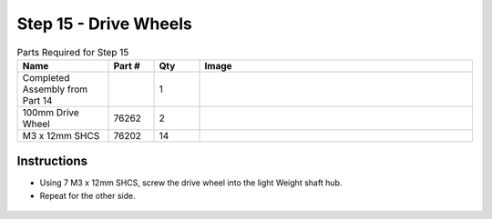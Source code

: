 Step 15 - Drive Wheels
======================

.. list-table:: Parts Required for Step 15
        :widths: 50 25 25 150
        :header-rows: 1
        :align: center

        * - Name
          - Part #
          - Qty
          - Image
        * - Completed Assembly from Part 14
          - 
          - 1
          - 
        * - 100mm Drive Wheel
          - 76262
          - 2
          - .. image:: images/bom/drive-wheel.png
              :align: center
              :width: 15%
        * - M3 x 12mm SHCS
          - 76202
          - 14
          - .. image:: images/bom/m3-12-shcs.png
              :align: center
              :width: 10%

Instructions
------------

- Using 7 M3 x 12mm SHCS, screw the drive wheel into the light Weight shaft hub.
- Repeat for the other side.

.. figure:: images/basicBotChassis_View20.png
    :align: center
    :width: 70%